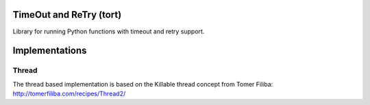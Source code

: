 TimeOut and ReTry (tort)
========================

Library for running Python functions with timeout and retry support.


Implementations
===============

Thread
------

The thread based implementation is based on the Killable thread concept from Tomer Filiba: http://tomerfiliba.com/recipes/Thread2/
